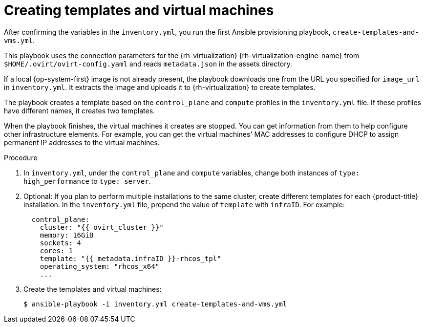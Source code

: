 // Module included in the following assemblies:
//
// * installing/installing_rhv/installing-rhv-user-infra.adoc
// * installing/installing-rhv-restricted-network.adoc

[id="installation-rhv-creating-templates-virtual-machines_{context}"]
= Creating templates and virtual machines

After confirming the variables in the `inventory.yml`, you run the first Ansible provisioning playbook, `create-templates-and-vms.yml`.

This playbook uses the connection parameters for the {rh-virtualization} {rh-virtualization-engine-name} from `$HOME/.ovirt/ovirt-config.yaml` and reads `metadata.json` in the assets directory.

If a local {op-system-first} image is not already present, the playbook downloads one from the URL you specified for `image_url` in `inventory.yml`. It extracts the image and uploads it to {rh-virtualization} to create templates.

The playbook creates a template based on the `control_plane` and `compute` profiles in the `inventory.yml` file. If these profiles have different names, it creates two templates.

When the playbook finishes, the virtual machines it creates are stopped. You can get information from them to help configure other infrastructure elements. For example, you can get the virtual machines' MAC addresses to configure DHCP to assign permanent IP addresses to the virtual machines.

.Procedure


. In `inventory.yml`, under the `control_plane` and `compute` variables, change both instances of `type: high_performance` to `type: server`.

. Optional: If you plan to perform multiple installations to the same cluster, create different templates for each {product-title} installation. In the `inventory.yml` file, prepend the value of `template` with `infraID`. For example:
+
[source,yaml]
----
  control_plane:
    cluster: "{{ ovirt_cluster }}"
    memory: 16GiB
    sockets: 4
    cores: 1
    template: "{{ metadata.infraID }}-rhcos_tpl"
    operating_system: "rhcos_x64"
    ...
----

. Create the templates and virtual machines:
+
[source,terminal]
----
$ ansible-playbook -i inventory.yml create-templates-and-vms.yml
----

